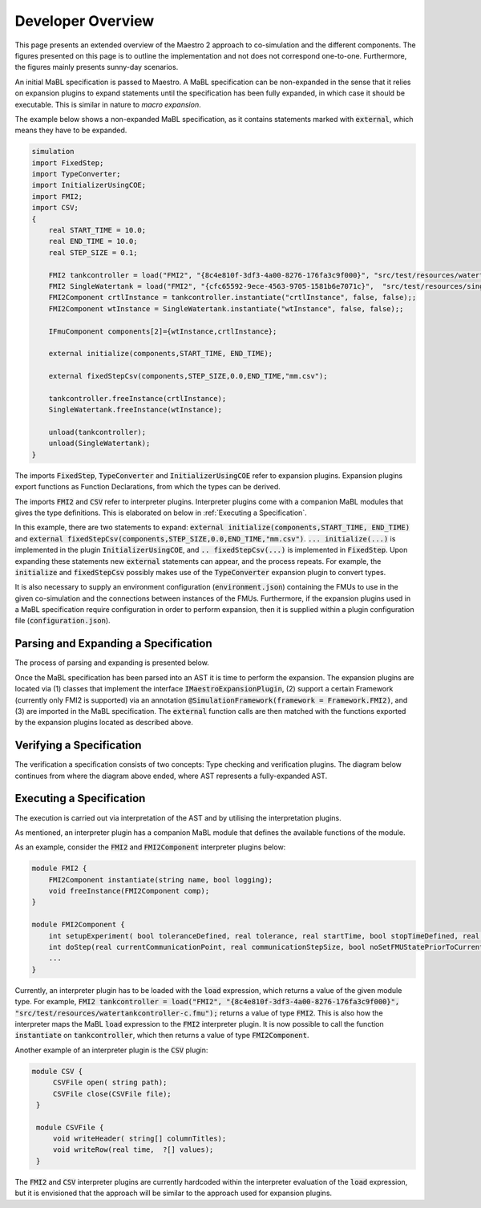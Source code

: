 Developer Overview
===================
This page presents an extended overview of the Maestro 2 approach to co-simulation and the different components.
The figures presented on this page is to outline the implementation and not does not correspond one-to-one.
Furthermore, the figures mainly presents sunny-day scenarios.

An initial MaBL specification is passed to Maestro.
A MaBL specification can be non-expanded in the sense that it relies on expansion plugins to expand statements until
the specification has been fully expanded, in which case it should be executable. This is similar in nature to `macro expansion`.

The example below shows a non-expanded MaBL specification, as it contains statements marked with :code:`external`, which means they have to be expanded.

.. code-block:: none

    simulation
    import FixedStep;
    import TypeConverter;
    import InitializerUsingCOE;
    import FMI2;
    import CSV;
    {
        real START_TIME = 10.0;
        real END_TIME = 10.0;
        real STEP_SIZE = 0.1;

        FMI2 tankcontroller = load("FMI2", "{8c4e810f-3df3-4a00-8276-176fa3c9f000}", "src/test/resources/watertankcontroller-c.fmu");
        FMI2 SingleWatertank = load("FMI2", "{cfc65592-9ece-4563-9705-1581b6e7071c}",  "src/test/resources/singlewatertank-20sim.fmu");
        FMI2Component crtlInstance = tankcontroller.instantiate("crtlInstance", false, false);;
        FMI2Component wtInstance = SingleWatertank.instantiate("wtInstance", false, false);;

        IFmuComponent components[2]={wtInstance,crtlInstance};

        external initialize(components,START_TIME, END_TIME);

        external fixedStepCsv(components,STEP_SIZE,0.0,END_TIME,"mm.csv");

        tankcontroller.freeInstance(crtlInstance);
        SingleWatertank.freeInstance(wtInstance);

        unload(tankcontroller);
        unload(SingleWatertank);
    }

The imports :code:`FixedStep`, :code:`TypeConverter` and :code:`InitializerUsingCOE` refer to expansion plugins.
Expansion plugins export functions as Function Declarations, from which the types can be derived.

The imports :code:`FMI2` and :code:`CSV` refer to interpreter plugins.
Interpreter plugins come with a companion MaBL modules that gives the type definitions. This is elaborated on below in :ref:`Executing a Specification`.


In this example, there are two statements to expand: :code:`external initialize(components,START_TIME, END_TIME)` and :code:`external fixedStepCsv(components,STEP_SIZE,0.0,END_TIME,"mm.csv")`.
:code:`... initialize(...)` is implemented in the plugin :code:`InitializerUsingCOE`, and :code:`.. fixedStepCsv(...)` is implemented in :code:`FixedStep`.
Upon expanding these statements new :code:`external` statements can appear, and the process repeats.
For example, the :code:`initialize` and :code:`fixedStepCsv` possibly makes use of the :code:`TypeConverter` expansion plugin to convert types.

It is also necessary to supply an environment configuration (:code:`environment.json`) containing the FMUs to use in the given co-simulation and the connections between instances of the FMUs.
Furthermore, if the expansion plugins used in a MaBL specification require configuration in order to perform expansion, then it is supplied within a plugin configuration file (:code:`configuration.json`).

Parsing and Expanding a Specification
-------------------------------------
The process of parsing and expanding is presented below.

.. uml::

    title Parsing a MaBL Specification and an environment
    hide footbox

    actor User #red
    participant Maestro
    participant FMI2FrameworkEnvParser
    participant "MablSpecification\nGenerator" as MablSpecGen

    User -> Maestro: PerformCosimulation(environment.json, \nconfiguration.json, spec.mabl)
    Maestro -> FMI2FrameworkEnvParser: parse(environment.json)
    Maestro <-- FMI2FrameworkEnvParser: environment
    Maestro -> MablSpecGen: parse(spec.mabl)
    MablSpecGen -> ANTLR4 : LexAndParse(spec.mabl)
    MablSpecGen <-- ANTLR4 : parsedNodes
    MablSpecGen -> ParseTree2AstConverter : visit(parsedNodes)
    MablSpecGen <-- ParseTree2AstConverter : AST

Once the MaBL specification has been parsed into an AST it is time to perform the expansion.
The expansion plugins are located via (1) classes that implement the interface :code:`IMaestroExpansionPlugin`,
(2) support a certain Framework (currently only FMI2 is supported) via an annotation :code:`@SimulationFramework(framework = Framework.FMI2)`, and
(3) are imported in the MaBL specification.
The :code:`external` function calls are then matched with the functions exported by the expansion plugins located as described above.

.. uml::

    title Utilizing plugins to expand statements
    hide footbox

    actor User #red
    participant Maestro
    participant "MablSpecification\nGenerator" as MablSpecGen

    MablSpecGen -> PluginFactory: GetPlugins(IMaestroExpansionPlugin.class, framework, imports)
    MablSpecGen <-- PluginFactory: expansionPlugins
    MablSpecGen -> TypeChecker: BuildExportedFunctionsMap(expansionPlugins.exportedFunctions)
    MablSpecGen <-- TypeChecker: exportedExpansionFunctions
        loop externalFunctions in AST.externalFunctionCalls
            loop externalFunc in externalFunctions
                MablSpecGen -> MablSpecGen: expansionPlugin = getCorrespondingExpansionPlugin(exportedExpansionFunctions, externalFunc)
                MablSpecGen -> expansionPlugin: requireConfig()
                alt plugin requires configuration
                    MablSpecGen <-- expansionPlugin: true
                    MablSpecGen -> expansionPlugin: parseConfig(pluginSpecificPartOfConfiguration)
                    MablSpecGen <-- expansionPlugin: parsedConfig
                else plugin does not require configuration
                    MablSpecGen <-- expansionPlugin: false
                end
                MablSpecGen -> expansionPlugin: expand(function, arguments, parsedConfig || null)
                MablSpecGen <-- expansionPlugin: expandedStatements
                MablSpecGen -> MablSpecGen: AST = UpdateAST(Replace externalFunc with expandedStatements)
            end
        end

Verifying a Specification
--------------------------
The verification a specification consists of two concepts: Type checking and verification plugins.
The diagram below continues from where the diagram above ended, where AST represents a fully-expanded AST.

.. uml::

    title Verifying a MaBL Specificatino
    hide footbox

    participant "MablSpecification\nGenerator" as MablSpecGen

    MablSpecGen -> TypeChecker: TypeCheck(AST)
    MablSpecGen <-- TypeChecker: OK
    MablSpecGen -> PluginFactory: GetPlugins(IMaestroVerifier, framework)
    MablSpecGen <-- PluginFactory: verificationPlugins
        loop verificationPlugin in verificationPlugins
            MablSpecGen -> verificationPlugin: verify(AST)
            MablSpecGen <-- verificationPlugin: OK
        end
    MablSpecGen -> MablSpecGen: verifiedSpecification = true


Executing a Specification
--------------------------
The execution is carried out via interpretation of the AST and by utilising the interpretation plugins.

As mentioned, an interpreter plugin has a companion MaBL module that defines the available functions of the module.

As an example, consider the :code:`FMI2` and :code:`FMI2Component` interpreter plugins below:

.. code-block:: none

    module FMI2 {
        FMI2Component instantiate(string name, bool logging);
        void freeInstance(FMI2Component comp);
    }

    module FMI2Component {
        int setupExperiment( bool toleranceDefined, real tolerance, real startTime, bool stopTimeDefined, real stopTime);
        int doStep(real currentCommunicationPoint, real communicationStepSize, bool noSetFMUStatePriorToCurrentPoint);
        ...
    }

Currently, an interpreter plugin has to be loaded with the :code:`load` expression, which returns a value of the given module type. For example, :code:`FMI2 tankcontroller = load("FMI2", "{8c4e810f-3df3-4a00-8276-176fa3c9f000}", "src/test/resources/watertankcontroller-c.fmu");` returns a value of type :code:`FMI2`. This is also how the interpreter maps the MaBL :code:`load` expression to the :code:`FMI2` interpreter plugin. It is now possible to call the function :code:`instantiate` on :code:`tankcontroller`, which then returns a value of type :code:`FMI2Component`.

Another example of an interpreter plugin is the :code:`CSV` plugin:

.. code-block:: none

   module CSV {
        CSVFile open( string path);
        CSVFile close(CSVFile file);
    }

    module CSVFile {
        void writeHeader( string[] columnTitles);
        void writeRow(real time,  ?[] values);
    }

The :code:`FMI2` and :code:`CSV` interpreter plugins are currently hardcoded within the interpreter evaluation of the :code:`load` expression, but it is envisioned that the approach will be similar to the approach used for expansion plugins.
